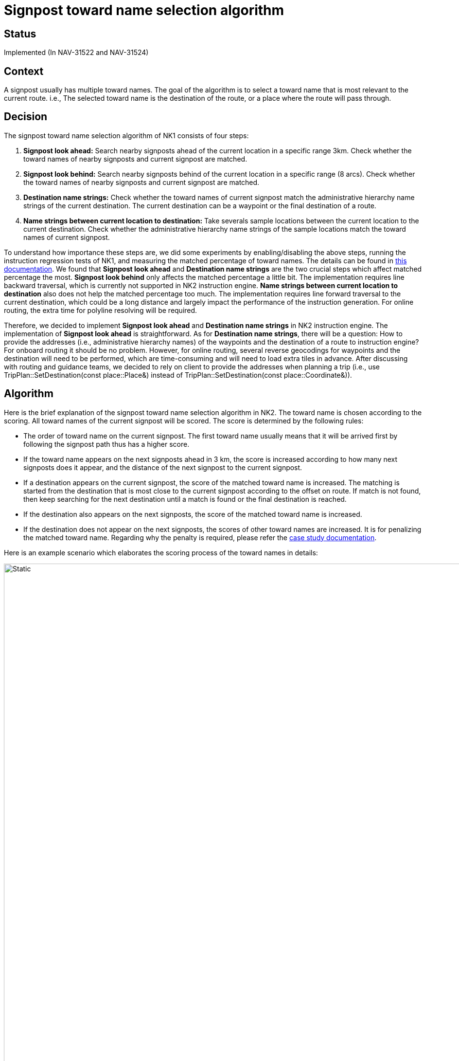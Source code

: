 // Copyright (C) 2022 TomTom NV. All rights reserved.
//
// This software is the proprietary copyright of TomTom NV and its subsidiaries and may be
// used for internal evaluation purposes or commercial use strictly subject to separate
// license agreement between you and TomTom NV. If you are the licensee, you are only permitted
// to use this software in accordance with the terms of your license agreement. If you are
// not the licensee, you are not authorized to use this software in any manner and should
// immediately return or destroy it.

= Signpost toward name selection algorithm

== Status

Implemented (In NAV-31522 and NAV-31524)

== Context

A signpost usually has multiple toward names. The goal of the algorithm is to select a toward name that is most relevant to the current route. i.e., The selected toward name is the destination of the route, or a place where the route will pass through.

== Decision

The signpost toward name selection algorithm of NK1 consists of four steps:

. *Signpost look ahead:* Search nearby signposts ahead of the current location in a specific range 3km. Check whether the toward names of nearby signposts and current signpost are matched.
. *Signpost look behind:* Search nearby signposts behind of the current location in a specific range (8 arcs). Check whether the toward names of nearby signposts and current signpost are matched.
. *Destination name strings:* Check whether the toward names of current signpost match the administrative hierarchy name strings of the current destination. The current destination can be a waypoint or the final destination of a route.
. *Name strings between current location to destination:* Take severals sample locations between the current location to the current destination. Check whether the administrative hierarchy name strings of the sample locations match the toward names of current signpost.

To understand how importance these steps are, we did some experiments by enabling/disabling the above steps, running the instruction regression tests of NK1, and measuring the matched percentage of toward names. The details can be found in https://confluence.tomtomgroup.com/display/NAV/Most+useful+toward+information+selection+algorithm+comparison[this documentation]. We found that *Signpost look ahead* and *Destination name strings* are the two crucial steps which affect matched percentage the most. *Signpost look behind* only affects the matched percentage a little bit. The implementation requires line backward traversal, which is currently not supported in NK2 instruction engine. *Name strings between current location to destination* also does not help the matched percentage too much. The implementation requires line forward traversal to the current destination, which could be a long distance and largely impact the performance of the instruction generation. For online routing, the extra time for polyline resolving will be required.

Therefore, we decided to implement *Signpost look ahead* and *Destination name strings* in NK2 instruction engine. The implementation of *Signpost look ahead* is straightforward. As for *Destination name strings*, there will be a question: How to provide the addresses (i.e., administrative hierarchy names) of the waypoints and the destination of a route to instruction engine? For onboard routing it should be no problem. However, for online routing, several reverse geocodings for waypoints and the destination will need to be performed, which are time-consuming and will need to load extra tiles in advance. After discussing with routing and guidance teams, we decided to rely on client to provide the addresses when planning a trip (i.e., use TripPlan::SetDestination(const place::Place&) instead of TripPlan::SetDestination(const place::Coordinate&)).

== Algorithm

Here is the brief explanation of the signpost toward name selection algorithm in NK2. The toward name is chosen according to the scoring. All toward names of the current signpost will be scored. The score is determined by the following rules:

* The order of toward name on the current signpost. The first toward name usually means that it will be arrived first by following the signpost path thus has a higher score.
* If the toward name appears on the next signposts ahead in 3 km, the score is increased according to how many next signposts does it appear, and the distance of the next signpost to the current signpost.
* If a destination appears on the current signpost, the score of the matched toward name is increased. The matching is started from the destination that is most close to the current signpost according to the offset on route. If match is not found, then keep searching for the next destination until a match is found or the final destination is reached.
* If the destination also appears on the next signposts, the score of the matched toward name is increased.
* If the destination does not appear on the next signposts, the scores of other toward names are increased. It is for penalizing the matched toward name. Regarding why the penalty is required, please refer the https://confluence.tomtomgroup.com/display/NAV/Toward+name+selection+case+study+-+The+penalty+for+destination+not+on+the+next+signposts[case study documentation].

Here is an example scenario which elaborates the scoring process of the toward names in details:

image::2022-01-17T09:40:10+0800-signpost-toward-name-selection/example-scenario.svg[Static,1080]

1. The scores are initialized by 100 - 1 * i where i is the index of the toward name on the current signpost.
* (A, B, C, D) =  (100, 100-1*1, 100-1*2, 100-1*3) = (100, 99, 98, 97)
2. Search next signposts ahead 3 km. If the toward name appears on the next signposts, the score is increased by 100 - 1 * i - 2 * j where i is the index of next signposts and j is the index of toward name on the corresponding signpost.
* (A, B, C, D) = (100, 99, 98, 97) + (0, 100, 100-2*1, 0) + (100-1*1-2*1, 0, 100-1*1, 0) = (197, 199, 295, 97)
3. Try to match destinations to the toward names of the current signpost. The match is started from the the waypoint (E). The waypoint does not match the toward names of the current signpost. Then we try the final destination (A) and it does match. The score of A is increased by 200.
* (A, B, C, D) = (197, 199, 295, 97) + (200, 0, 0, 0) = (397, 199, 295, 97)
4. The destination (A) also appears on the next signposts. The score of A is increased by 200.
* (A, B, C, D) = (397, 199, 295, 97) + (200, 0, 0, 0) = (597, 199, 295, 97)
5. If the destination (A) does not appear on the next signposts, the scores of other toward names will be increased by 400 (In this example scenario this step will not be processed).
* (A, B, C, D) = (397, 199, 295, 97) + (0, 400, 400, 400) = (397, 599, 695, 497)
6. Choose the toward name with the highest score.
* A is chosen as the best toward name.

== Consequences

The algorithm has been implemented in NK2 instruction engine (SelectTowardName() in instruction_utils.cpp)
